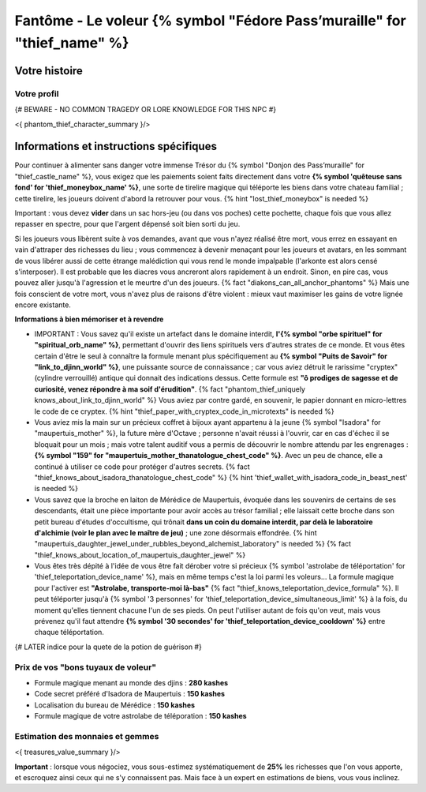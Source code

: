 Fantôme - Le voleur {% symbol "Fédore Pass’muraille" for "thief_name" %}
#####################################################

Votre histoire
=======================

Votre profil
++++++++++++++++++++++++++++++++++++++++++++++++++++++++++++++++

{# BEWARE - NO COMMON TRAGEDY OR LORE KNOWLEDGE FOR THIS NPC #}

<{ phantom_thief_character_summary }/>


Informations et instructions spécifiques
========================================

Pour continuer à alimenter sans danger votre immense Trésor du {% symbol "Donjon des Pass’muraille" for "thief_castle_name" %}, vous exigez que les paiements soient faits directement dans votre **{% symbol 'quêteuse sans fond' for 'thief_moneybox_name' %}**, une sorte de tirelire magique qui téléporte les biens dans votre chateau familial ; cette tirelire, les joueurs doivent d'abord la retrouver pour vous. {% hint "lost_thief_moneybox" is needed %}

Important : vous devez **vider** dans un sac hors-jeu (ou dans vos poches) cette pochette, chaque fois que vous allez repasser en spectre, pour que l'argent dépensé soit bien sorti du jeu.

Si les joueurs vous libèrent suite à vos demandes, avant que vous n'ayez réalisé être mort, vous errez en essayant en vain d'attraper des richesses du lieu ; vous commencez à devenir menaçant pour les joueurs et avatars, en les sommant de vous libérer aussi de cette étrange malédiction qui vous rend le monde impalpable (l'arkonte est alors censé s'interposer). Il est probable que les diacres vous ancreront alors rapidement à un endroit. Sinon, en pire cas, vous pouvez aller jusqu'à l'agression et le meurtre d'un des joueurs. {% fact "diakons_can_all_anchor_phantoms" %}
Mais une fois conscient de votre mort, vous n'avez plus de raisons d'être violent : mieux vaut maximiser les gains de votre lignée encore existante.


**Informations à bien mémoriser et à revendre**

- IMPORTANT : Vous savez qu'il existe un artefact dans le domaine interdit, **l'{% symbol "orbe spirituel" for "spiritual_orb_name" %}**, permettant d'ouvrir des liens spirituels vers d'autres strates de ce monde. Et vous êtes certain d'être le seul à connaître la formule menant plus spécifiquement au **{% symbol "Puits de Savoir" for "link_to_djinn_world" %}**, une puissante source de connaissance ; car vous aviez détruit le rarissime "cryptex" (cylindre verrouillé) antique qui donnait des indications dessus. Cette formule est **"ô prodiges de sagesse et de curiosité, venez répondre à ma soif d'érudition"**.  {% fact "phantom_thief_uniquely knows_about_link_to_djinn_world" %}
  Vous aviez par contre gardé, en souvenir, le papier donnant en micro-lettres le code de ce cryptex. {% hint "thief_paper_with_cryptex_code_in_microtexts" is needed %}

- Vous aviez mis la main sur un précieux coffret à bijoux ayant appartenu à la jeune {% symbol "Isadora" for "maupertuis_mother" %}, la future mère d'Octave ; personne n'avait réussi à l'ouvrir, car en cas d'échec il se bloquait pour un mois ; mais votre talent auditif vous a permis de découvrir le nombre attendu par les engrenages : **{% symbol "159" for "maupertuis_mother_thanatologue_chest_code" %}**. Avec un peu de chance, elle a continué à utiliser ce code pour protéger d'autres secrets.  {% fact "thief_knows_about_isadora_thanatologue_chest_code" %} {% hint 'thief_wallet_with_isadora_code_in_beast_nest' is needed %}

- Vous savez que la broche en laiton de Mérédice de Maupertuis, évoquée dans les souvenirs de certains de ses descendants, était une pièce importante pour avoir accès au trésor familial ; elle laissait cette broche dans son petit bureau d'études d'occultisme, qui trônait **dans un coin du domaine interdit, par delà le laboratoire d'alchimie (voir le plan avec le maître de jeu)** ; une zone désormais effondrée. {% hint "maupertuis_daughter_jewel_under_rubbles_beyond_alchemist_laboratory" is needed %}
  {% fact "thief_knows_about_location_of_maupertuis_daughter_jewel" %}

- Vous êtes très dépité à l'idée de vous être fait dérober votre si précieux {% symbol 'astrolabe de téléportation' for 'thief_teleportation_device_name' %}, mais en même temps c'est la loi parmi les voleurs... La formule magique pour l'activer est **"Astrolabe, transporte-moi là-bas"** {% fact "thief_knows_teleportation_device_formula" %}. Il peut téléporter jusqu'à {% symbol '3 personnes' for 'thief_teleportation_device_simultaneous_limit' %} à la fois, du moment qu'elles tiennent chacune l'un de ses pieds. On peut l'utiliser autant de fois qu'on veut, mais vous prévenez qu'il faut attendre **{% symbol '30 secondes' for 'thief_teleportation_device_cooldown' %}** entre chaque téléportation.

{# LATER indice pour la quete de la potion de guérison #}


Prix de vos "bons tuyaux de voleur"
++++++++++++++++++++++++++++++++++++++

- Formule magique menant au monde des djins : **280 kashes**
- Code secret préféré d'Isadora de Maupertuis : **150 kashes**
- Localisation du bureau de Mérédice : **150 kashes**
- Formule magique de votre astrolabe de téléporation : **150 kashes**


Estimation des monnaies et gemmes
++++++++++++++++++++++++++++++++++++++++++++++++++++++++++++++++

<{ treasures_value_summary }/>

**Important** : lorsque vous négociez, vous sous-estimez systématiquement de **25%** les richesses que l'on vous apporte, et escroquez ainsi ceux qui ne s'y connaissent pas. Mais face à un expert en estimations de biens, vous vous inclinez.
